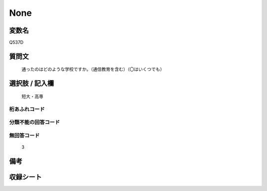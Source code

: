 .. title:: Q537D
.. rst-class:: item
====================================================================================================
None
====================================================================================================

.. rst-class:: varname
変数名
==================

Q537D

.. rst-class:: question
質問文
==================


   通ったのはどのような学校ですか。（通信教育を含む）（〇はいくつでも）



.. rst-class:: answer
選択肢 / 記入欄
======================

  短大・高専



.. rst-class:: overflow
桁あふれコード
-------------------------------
  


.. rst-class:: not_available
分類不能の回答コード
-------------------------------------
  


.. rst-class:: not_available
無回答コード
-------------------------------------
  3


.. rst-class:: bikou
備考
==================



.. rst-class:: include_sheet
収録シート
=======================================
.. hlist::
   :columns: 3
   
   
   * p2_3
   
   * p4_3
   
   * p8_3
   
   * p12_3
   
   * p13_3
   
   * p14_3
   
   * p15_3
   
   * p16abc_3
   
   * p16d_3
   
   * p17_3
   
   * p18_3
   
   * p19_3
   
   * p20_3
   
   * p21abcd_3
   
   * p21e_3
   
   * p22_3
   
   * p23_3
   
   * p24_3
   
   * p25_3
   
   * p26_3
   
   


.. index:: Q537D